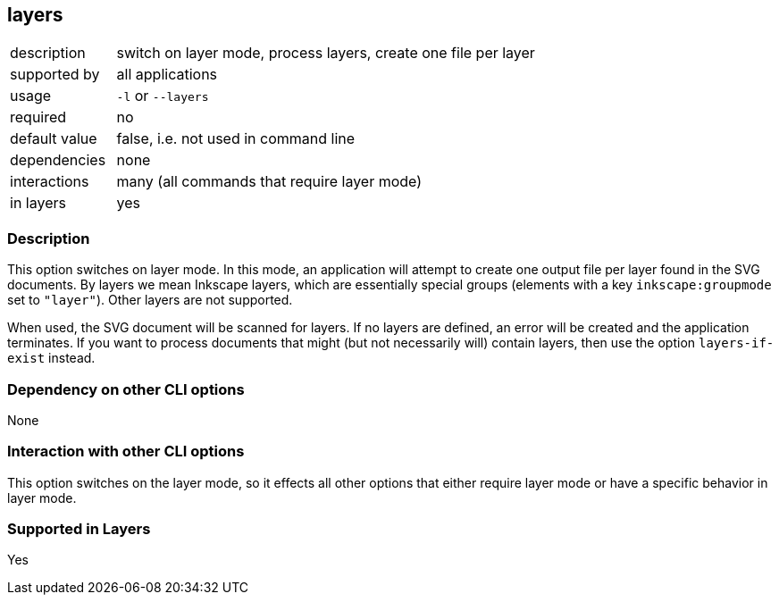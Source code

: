 == layers

[role="table table-striped", frame=topbot, grid=rows, cols="2,8"]
|===

|description
|switch on layer mode, process layers, create one file per layer

|supported by
|all applications

|usage
|`-l` or `--layers`

|required
|no

|default value
|false, i.e. not used in command line

|dependencies
|none

|interactions
|many (all commands that require layer mode)

|in layers
|yes

|===


=== Description
This option switches on layer mode.
In this mode, an application will attempt to create one output file per layer found in the SVG documents.
By layers we mean Inkscape layers, which are essentially special groups (elements with a key `inkscape:groupmode` set to `"layer"`).
Other layers are not supported.

When used, the SVG document will be scanned for layers.
If no layers are defined, an error will be created and the application terminates.
If you want to process documents that might (but not necessarily will) contain layers, then use the option `layers-if-exist` instead.



=== Dependency on other CLI options
None


=== Interaction with other CLI options
This option switches on the layer mode, so it effects all other options that either require layer mode or have a specific behavior in layer mode.


=== Supported in Layers
Yes

